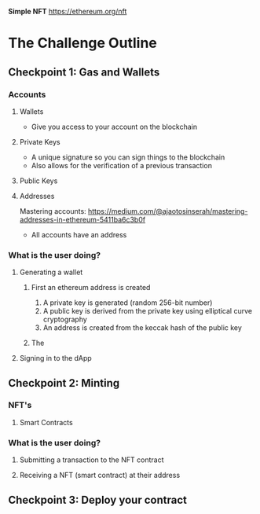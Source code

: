**Simple NFT**
https://ethereum.org/nft

* The Challenge Outline
** Checkpoint 1: Gas and Wallets
*** Accounts
**** Wallets
- Give you access to your account on the blockchain
**** Private Keys
- A unique signature so you can sign things to the blockchain
- Also allows for the verification of a previous transaction
**** Public Keys
**** Addresses
Mastering accounts: https://medium.com/@ajaotosinserah/mastering-addresses-in-ethereum-5411ba6c3b0f
- All accounts have an address
*** What is the user doing?
**** Generating a wallet
***** First an ethereum address is created
1. A private key is generated (random 256-bit number)
2. A public key is derived from the private key using elliptical curve cryptography
3. An address is created from the keccak hash of the public key
***** The 

**** Signing in to the dApp

** Checkpoint 2: Minting
*** NFT's
**** Smart Contracts
*** What is the user doing?
**** Submitting a transaction to the NFT contract
**** Receiving a NFT (smart contract) at their address

** Checkpoint 3: Deploy your contract

